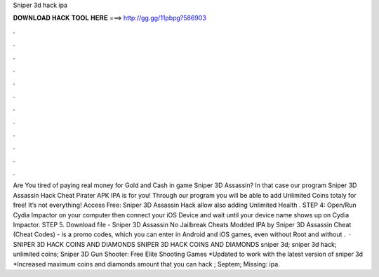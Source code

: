 Sniper 3d hack ipa

𝐃𝐎𝐖𝐍𝐋𝐎𝐀𝐃 𝐇𝐀𝐂𝐊 𝐓𝐎𝐎𝐋 𝐇𝐄𝐑𝐄 ===> http://gg.gg/11pbpg?586903

.

.

.

.

.

.

.

.

.

.

.

.

Are You tired of paying real money for Gold and Cash in game Sniper 3D Assassin? In that case our program Sniper 3D Assassin Hack Cheat Pirater APK IPA is for you! Through our program you will be able to add Unlimited Coins totaly for free! It’s not everything! Access Free:  Sniper 3D Assassin Hack allow also adding Unlimited Health . STEP 4: Open/Run Cydia Impactor on your computer then connect your iOS Device and wait until your device name shows up on Cydia Impactor. STEP 5. Download file - Sniper 3D Assassin No Jailbreak Cheats Modded IPA by  Sniper 3D Assassin Cheat (Cheat Codes) - is a promo codes, which you can enter in Android and iOS games, even without Root and without .  · SNIPER 3D HACK COINS AND DIAMONDS SNIPER 3D HACK COINS AND DIAMONDS sniper 3d; sniper 3d hack; unlimited coins; Sniper 3D Gun Shooter: Free Elite Shooting Games *Updated to work with the latest version of sniper 3d *Increased maximum coins and diamonds amount that you can hack ; Septem; Missing: ipa.